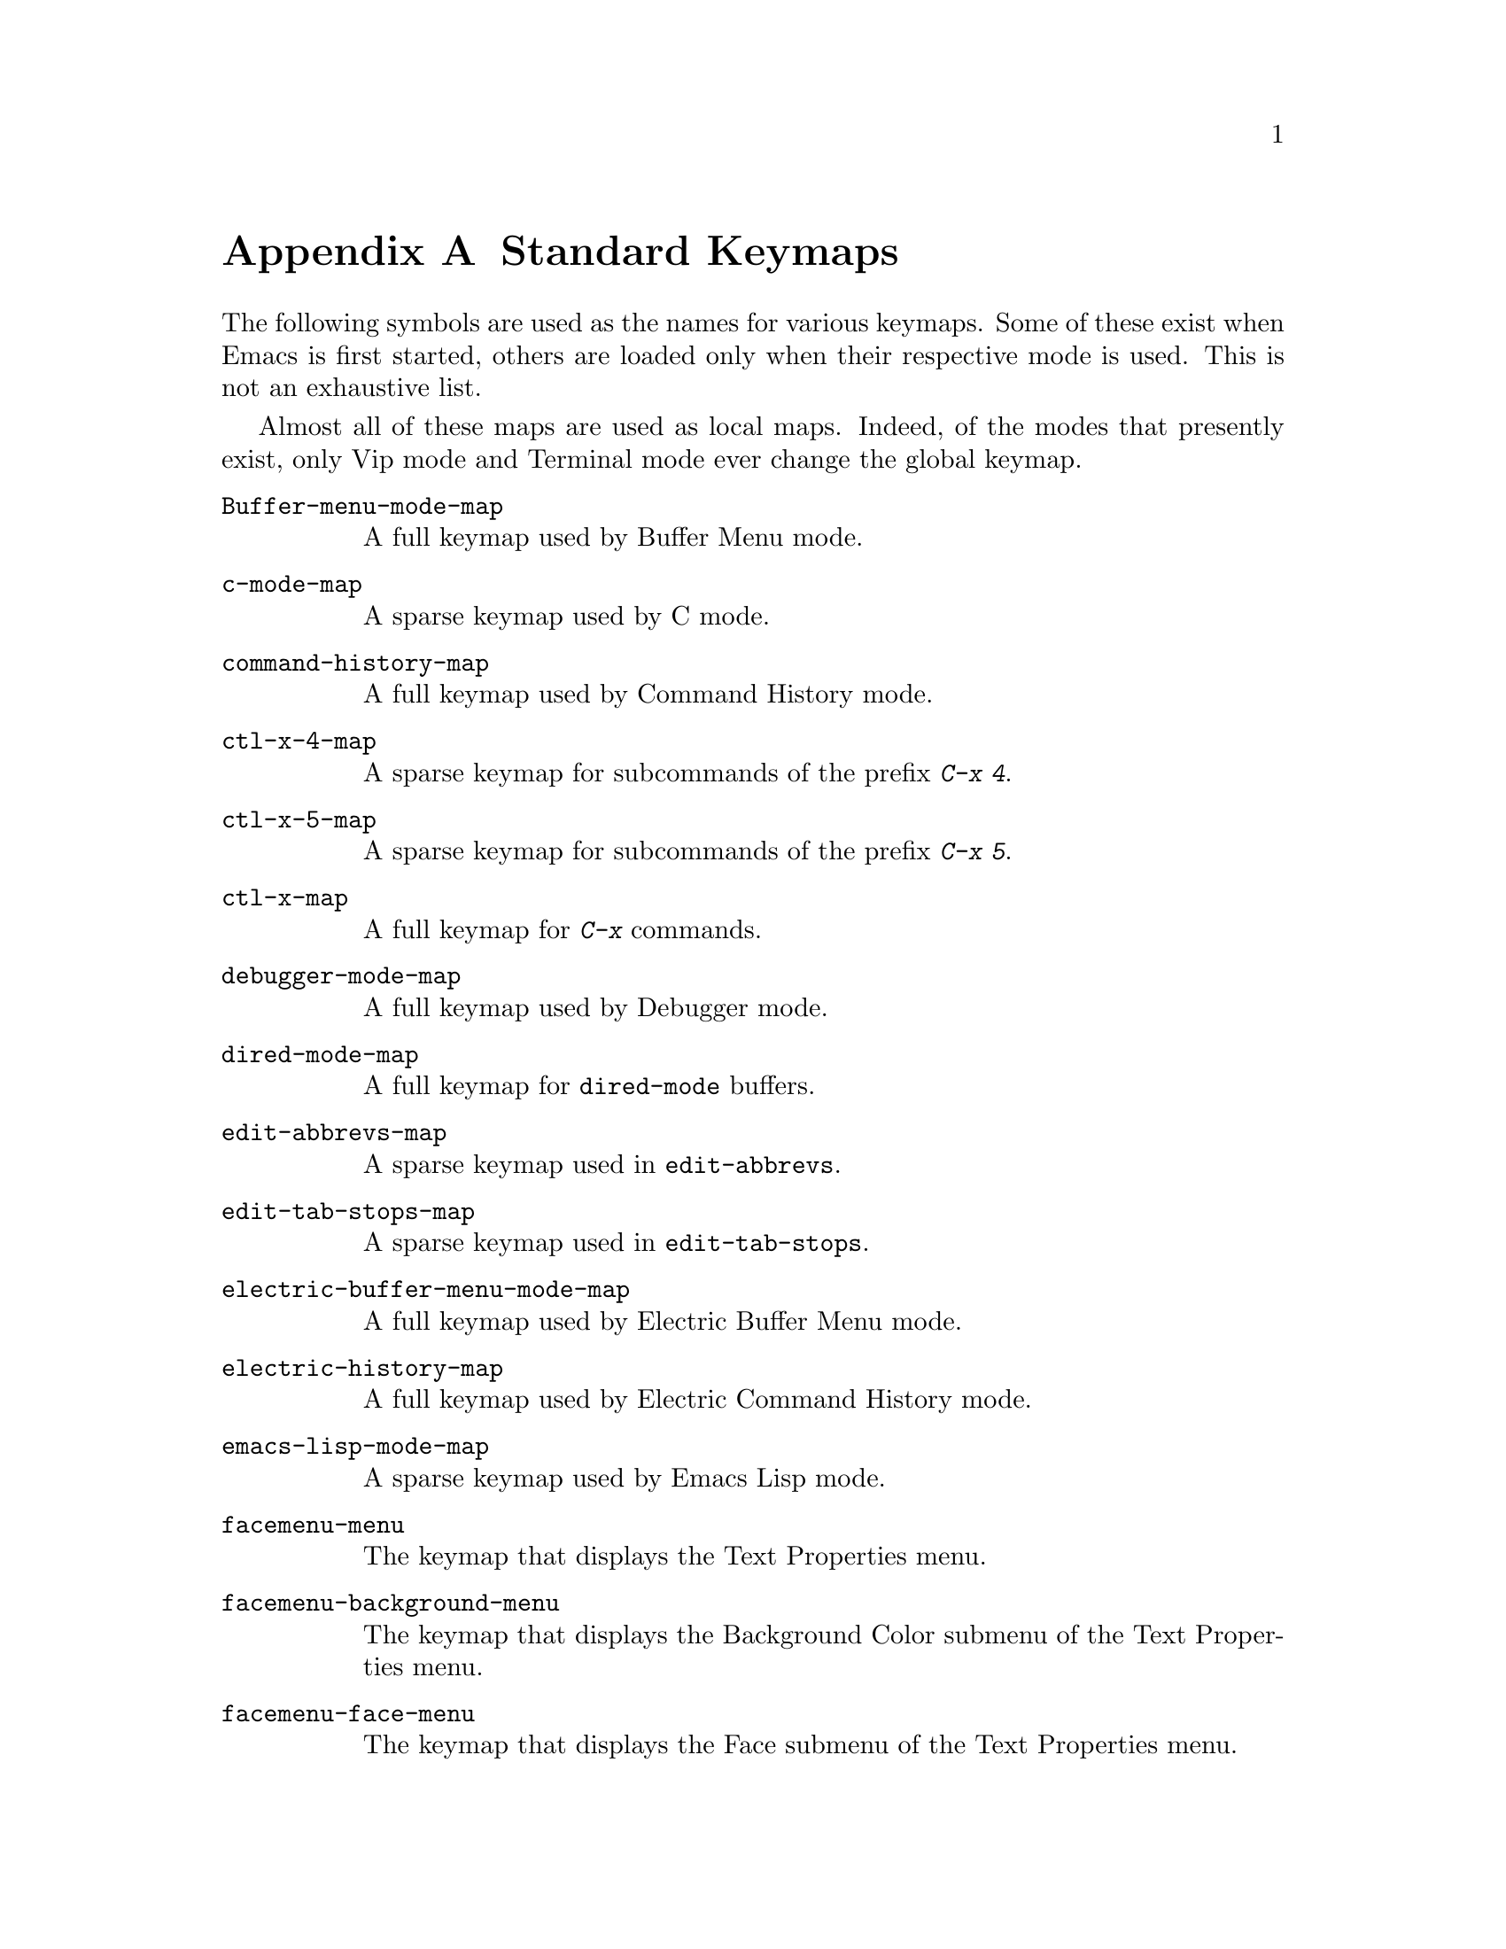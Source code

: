 @c -*-texinfo-*-
@c This is part of the GNU Emacs Lisp Reference Manual.
@c Copyright (C) 1990, 1991, 1992, 1993 Free Software Foundation, Inc. 
@c See the file elisp.texi for copying conditions.
@setfilename ../info/maps
@node Standard Keymaps, Standard Hooks, Standard Buffer-Local Variables, Top
@appendix Standard Keymaps

The following symbols are used as the names for various keymaps.
Some of these exist when Emacs is first started, others are
loaded only when their respective mode is used.  This is not
an exhaustive list.

Almost all of these maps are used as local maps.  Indeed, of the modes
that presently exist, only Vip mode and Terminal mode ever change the
global keymap.

@table @code
@item Buffer-menu-mode-map
@vindex Buffer-menu-mode-map
A full keymap used by Buffer Menu mode.

@item c-mode-map
@vindex c-mode-map
A sparse keymap used by C mode.

@item command-history-map
@vindex command-history-map
A full keymap used by Command History mode.

@item ctl-x-4-map
@vindex ctl-x-4-map
A sparse keymap for subcommands of the prefix @kbd{C-x 4}.

@item ctl-x-5-map
@vindex ctl-x-5-map
A sparse keymap for subcommands of the prefix @kbd{C-x 5}.

@item ctl-x-map
@vindex ctl-x-map
A full keymap for @kbd{C-x} commands.

@item debugger-mode-map
@vindex debugger-mode-map
A full keymap used by Debugger mode.

@item dired-mode-map
@vindex dired-mode-map
A full keymap for @code{dired-mode} buffers.

@item edit-abbrevs-map
@vindex edit-abbrevs-map
A sparse keymap used in @code{edit-abbrevs}.

@item edit-tab-stops-map
@vindex edit-tab-stops-map
A sparse keymap used in @code{edit-tab-stops}.

@item electric-buffer-menu-mode-map
@vindex electric-buffer-menu-mode-map
A full keymap used by Electric Buffer Menu mode.

@item electric-history-map
@vindex electric-history-map
A full keymap used by Electric Command History mode.

@item emacs-lisp-mode-map
@vindex emacs-lisp-mode-map
A sparse keymap used by Emacs Lisp mode.

@item facemenu-menu
@vindex facemenu-menu
The keymap that displays the Text Properties menu.

@item facemenu-background-menu
@vindex facemenu-background-menu
The keymap that displays the Background Color submenu of the Text
Properties menu.

@item facemenu-face-menu
@vindex facemenu-face-menu
The keymap that displays the Face submenu of the Text Properties menu.

@item facemenu-foreground-menu
@vindex facemenu-foreground-menu
The keymap that displays the Foreground Color submenu of the Text
Properties menu.

@item facemenu-indentation-menu
@vindex facemenu-indentation-menu
The keymap that displays the Indentation submenu of the Text Properties menu.

@item facemenu-justification-menu
@vindex facemenu-justification-menu
The keymap that displays the Justification submenu of the Text
Properties menu.

@item facemenu-special-menu
@vindex facemenu-special-menu
The keymap that displays the Special Props submenu of the Text
Properties menu.

@item function-key-map
@vindex function-key-map
The keymap for translating keypad and function keys.@*
If there are none, then it contains an empty sparse keymap.

@item fundamental-mode-map
@vindex fundamental-mode-map
The local keymap for Fundamental mode.@*
It is empty and should not be changed.

@item Helper-help-map
@vindex Helper-help-map
A full keymap used by the help utility package.@*
It has the same keymap in its value cell and in its function
cell.

@item Info-edit-map
@vindex Info-edit-map
A sparse keymap used by the @kbd{e} command of Info.

@item Info-mode-map
@vindex Info-mode-map
A sparse keymap containing Info commands.

@item isearch-mode-map
@vindex isearch-mode-map
A keymap that defines the characters you can type within incremental
search.

@item key-translation-map
@vindex key-translation-map
A keymap for translating keys.  This one overrides ordinary key
bindings, unlike @code{function-key-map}.

@item lisp-interaction-mode-map
@vindex lisp-interaction-mode-map
A sparse keymap used by Lisp mode.

@item lisp-mode-map
@vindex lisp-mode-map
A sparse keymap used by Lisp mode.

@item menu-bar-edit-menu
@vindex menu-bar-edit-menu
The keymap which displays the Edit menu in the menu bar.

@item menu-bar-files-menu
@vindex menu-bar-files-menu
The keymap which displays the Files menu in the menu bar.

@item menu-bar-help-menu
@vindex menu-bar-help-menu
The keymap which displays the Help menu in the menu bar.

@item menu-bar-search-menu
@vindex menu-bar-search-menu
The keymap which displays the Search menu in the menu bar.

@item menu-bar-tools-menu
@vindex menu-bar-tools-menu
The keymap which displays the Tools menu in the menu bar.

@item mode-specific-map
@vindex mode-specific-map
The keymap for characters following @kbd{C-c}.  Note, this is in the
global map.  This map is not actually mode specific: its name was chosen
to be informative for the user in @kbd{C-h b} (@code{display-bindings}),
where it describes the main use of the @kbd{C-c} prefix key.

@item occur-mode-map
@vindex occur-mode-map
A local keymap used by Occur mode.

@item query-replace-map
@vindex query-replace-map
A local keymap used for responses in @code{query-replace} and related
commands; also for @code{y-or-n-p} and @code{map-y-or-n-p}.  The functions
that use this map do not support prefix keys; they look up one event at a
time.

@item text-mode-map
@vindex text-mode-map
A sparse keymap used by Text mode.

@item view-mode-map
@vindex view-mode-map
A full keymap used by View mode.
@end table
